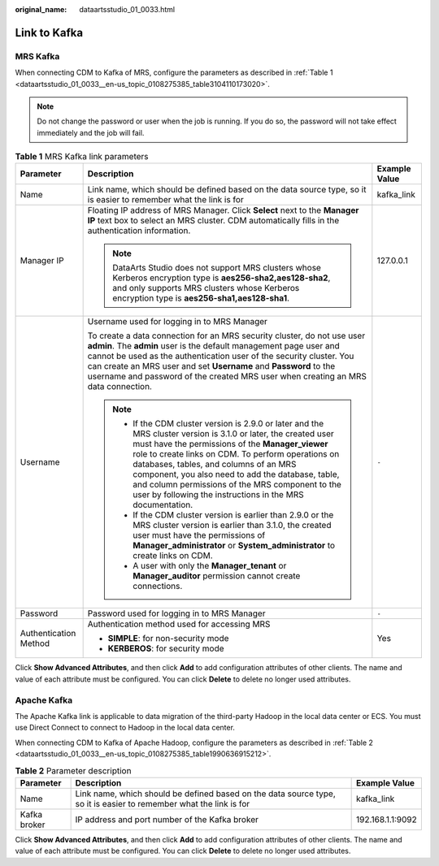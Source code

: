 :original_name: dataartsstudio_01_0033.html

.. _dataartsstudio_01_0033:

Link to Kafka
=============

MRS Kafka
---------

When connecting CDM to Kafka of MRS, configure the parameters as described in :ref:`Table 1 <dataartsstudio_01_0033__en-us_topic_0108275385_table3104110173020>`.

.. note::

   Do not change the password or user when the job is running. If you do so, the password will not take effect immediately and the job will fail.

.. _dataartsstudio_01_0033__en-us_topic_0108275385_table3104110173020:

.. table:: **Table 1** MRS Kafka link parameters

   +-----------------------+--------------------------------------------------------------------------------------------------------------------------------------------------------------------------------------------------------------------------------------------------------------------------------------------------------------------------------------------------------------------------------------------------------------------------------------------+-----------------------+
   | Parameter             | Description                                                                                                                                                                                                                                                                                                                                                                                                                                | Example Value         |
   +=======================+============================================================================================================================================================================================================================================================================================================================================================================================================================================+=======================+
   | Name                  | Link name, which should be defined based on the data source type, so it is easier to remember what the link is for                                                                                                                                                                                                                                                                                                                         | kafka_link            |
   +-----------------------+--------------------------------------------------------------------------------------------------------------------------------------------------------------------------------------------------------------------------------------------------------------------------------------------------------------------------------------------------------------------------------------------------------------------------------------------+-----------------------+
   | Manager IP            | Floating IP address of MRS Manager. Click **Select** next to the **Manager IP** text box to select an MRS cluster. CDM automatically fills in the authentication information.                                                                                                                                                                                                                                                              | 127.0.0.1             |
   |                       |                                                                                                                                                                                                                                                                                                                                                                                                                                            |                       |
   |                       | .. note::                                                                                                                                                                                                                                                                                                                                                                                                                                  |                       |
   |                       |                                                                                                                                                                                                                                                                                                                                                                                                                                            |                       |
   |                       |    DataArts Studio does not support MRS clusters whose Kerberos encryption type is **aes256-sha2,aes128-sha2**, and only supports MRS clusters whose Kerberos encryption type is **aes256-sha1,aes128-sha1**.                                                                                                                                                                                                                              |                       |
   +-----------------------+--------------------------------------------------------------------------------------------------------------------------------------------------------------------------------------------------------------------------------------------------------------------------------------------------------------------------------------------------------------------------------------------------------------------------------------------+-----------------------+
   | Username              | Username used for logging in to MRS Manager                                                                                                                                                                                                                                                                                                                                                                                                | ``-``                 |
   |                       |                                                                                                                                                                                                                                                                                                                                                                                                                                            |                       |
   |                       | To create a data connection for an MRS security cluster, do not use user **admin**. The **admin** user is the default management page user and cannot be used as the authentication user of the security cluster. You can create an MRS user and set **Username** and **Password** to the username and password of the created MRS user when creating an MRS data connection.                                                              |                       |
   |                       |                                                                                                                                                                                                                                                                                                                                                                                                                                            |                       |
   |                       | .. note::                                                                                                                                                                                                                                                                                                                                                                                                                                  |                       |
   |                       |                                                                                                                                                                                                                                                                                                                                                                                                                                            |                       |
   |                       |    -  If the CDM cluster version is 2.9.0 or later and the MRS cluster version is 3.1.0 or later, the created user must have the permissions of the **Manager_viewer** role to create links on CDM. To perform operations on databases, tables, and columns of an MRS component, you also need to add the database, table, and column permissions of the MRS component to the user by following the instructions in the MRS documentation. |                       |
   |                       |    -  If the CDM cluster version is earlier than 2.9.0 or the MRS cluster version is earlier than 3.1.0, the created user must have the permissions of **Manager_administrator** or **System_administrator** to create links on CDM.                                                                                                                                                                                                       |                       |
   |                       |    -  A user with only the **Manager_tenant** or **Manager_auditor** permission cannot create connections.                                                                                                                                                                                                                                                                                                                                 |                       |
   +-----------------------+--------------------------------------------------------------------------------------------------------------------------------------------------------------------------------------------------------------------------------------------------------------------------------------------------------------------------------------------------------------------------------------------------------------------------------------------+-----------------------+
   | Password              | Password used for logging in to MRS Manager                                                                                                                                                                                                                                                                                                                                                                                                | ``-``                 |
   +-----------------------+--------------------------------------------------------------------------------------------------------------------------------------------------------------------------------------------------------------------------------------------------------------------------------------------------------------------------------------------------------------------------------------------------------------------------------------------+-----------------------+
   | Authentication Method | Authentication method used for accessing MRS                                                                                                                                                                                                                                                                                                                                                                                               | Yes                   |
   |                       |                                                                                                                                                                                                                                                                                                                                                                                                                                            |                       |
   |                       | -  **SIMPLE**: for non-security mode                                                                                                                                                                                                                                                                                                                                                                                                       |                       |
   |                       | -  **KERBEROS**: for security mode                                                                                                                                                                                                                                                                                                                                                                                                         |                       |
   +-----------------------+--------------------------------------------------------------------------------------------------------------------------------------------------------------------------------------------------------------------------------------------------------------------------------------------------------------------------------------------------------------------------------------------------------------------------------------------+-----------------------+

Click **Show Advanced Attributes**, and then click **Add** to add configuration attributes of other clients. The name and value of each attribute must be configured. You can click **Delete** to delete no longer used attributes.

Apache Kafka
------------

The Apache Kafka link is applicable to data migration of the third-party Hadoop in the local data center or ECS. You must use Direct Connect to connect to Hadoop in the local data center.

When connecting CDM to Kafka of Apache Hadoop, configure the parameters as described in :ref:`Table 2 <dataartsstudio_01_0033__en-us_topic_0108275385_table1990636915212>`.

.. _dataartsstudio_01_0033__en-us_topic_0108275385_table1990636915212:

.. table:: **Table 2** Parameter description

   +--------------+--------------------------------------------------------------------------------------------------------------------+------------------+
   | Parameter    | Description                                                                                                        | Example Value    |
   +==============+====================================================================================================================+==================+
   | Name         | Link name, which should be defined based on the data source type, so it is easier to remember what the link is for | kafka_link       |
   +--------------+--------------------------------------------------------------------------------------------------------------------+------------------+
   | Kafka broker | IP address and port number of the Kafka broker                                                                     | 192.168.1.1:9092 |
   +--------------+--------------------------------------------------------------------------------------------------------------------+------------------+

Click **Show Advanced Attributes**, and then click **Add** to add configuration attributes of other clients. The name and value of each attribute must be configured. You can click **Delete** to delete no longer used attributes.
